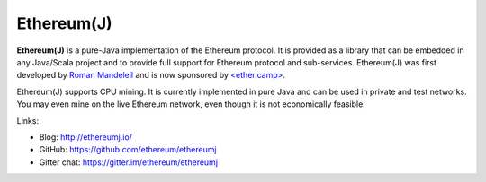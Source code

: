.. _Ethereum\(J\):

################################################################################
Ethereum(J)
################################################################################

**Ethereum(J)** is a pure-Java implementation of the Ethereum protocol.
It is provided as a library that can be embedded in any Java/Scala project and
to provide full support for Ethereum protocol and sub-services.
Ethereum(J) was first developed by
`Roman Mandeleil <https://github.com/romanman>`_ and is now sponsored
by `<ether.camp> <http://www.ether.camp>`_.

Ethereum(J) supports CPU mining.  It is currently implemented in pure Java
and can be used in private and test networks. You may even mine on the
live Ethereum network, even though it is not economically feasible.

Links:

* Blog: http://ethereumj.io/
* GitHub: https://github.com/ethereum/ethereumj
* Gitter chat: https://gitter.im/ethereum/ethereumj
